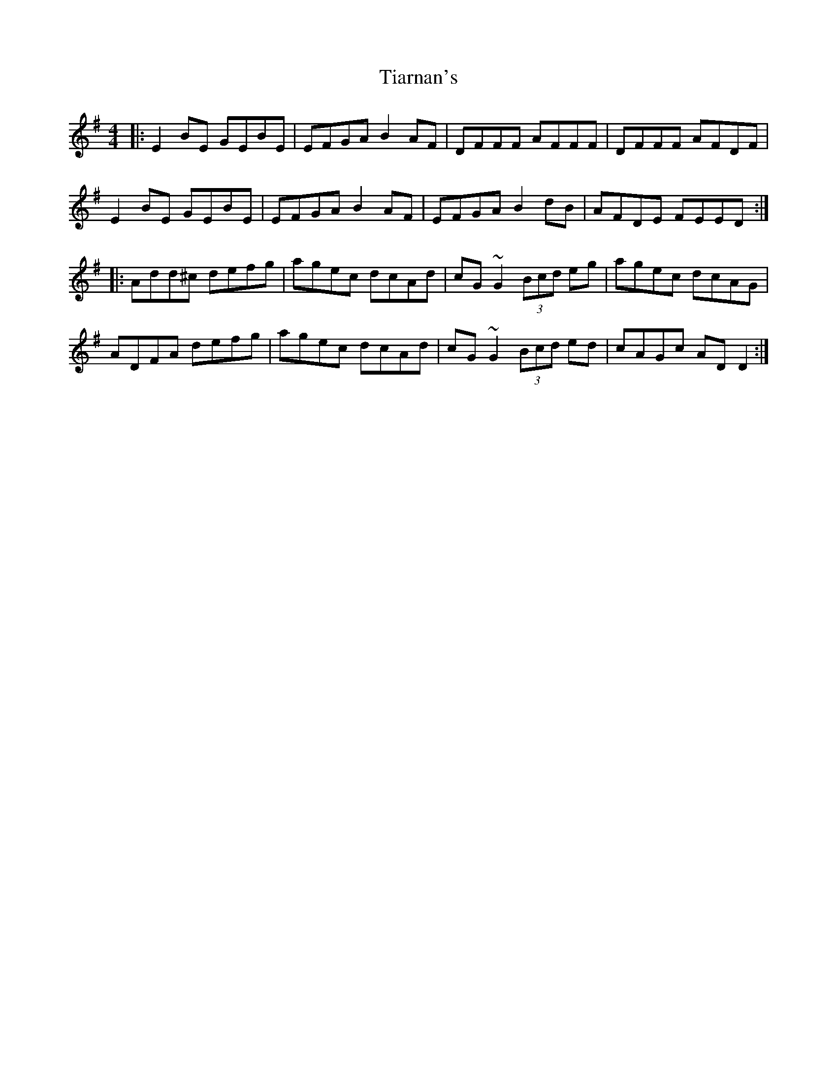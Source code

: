 X: 40096
T: Tiarnan's
R: reel
M: 4/4
K: Dmixolydian
|:E2BE GEBE|EFGA B2AF|DFFF AFFF|DFFF AFDF|
E2BE GEBE|EFGA B2AF|EFGA B2dB|AFDE FEED:|
|:Add^c defg|agec dcAd|cG ~G2 (3Bcd eg|agec dcAG|
ADFA defg|agec dcAd|cG ~G2 (3Bcd ed|cAGc ADD2:|

